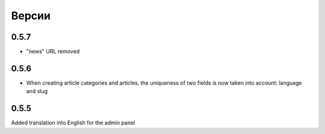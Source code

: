 Версии
======

0.5.7
-------

* "news" URL removed

0.5.6
-------

* When creating article categories and articles, the uniqueness of two fields is now taken into account: language and slug


0.5.5
-------

Added translation into English for the admin panel
